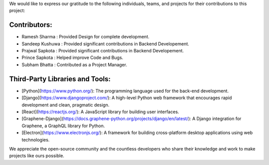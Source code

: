 We would like to express our gratitude to the following individuals, teams, and projects for their contributions to this project:

Contributors:
------------

- Ramesh Sharma : Provided Design for complete development.
- Sandeep Kushuwa : Provided significant contributions in Backend Developement.
- Prajwal Sapkota : Provided significant contributions in Backend Developement.
- Prince Sapkota : Helped improve Code and Bugs.
- Subham Bhatta : Contributed as a Project Manager.

Third-Party Libraries and Tools:
--------------------------------

- [Python](https://www.python.org/): The programming language used for the back-end development.
- [Django](https://www.djangoproject.com/): A high-level Python web framework that encourages rapid development and clean, pragmatic design.
- [React](https://reactjs.org/): A JavaScript library for building user interfaces.
- [Graphene-Django](https://docs.graphene-python.org/projects/django/en/latest/): A Django integration for Graphene, a GraphQL library for Python.
- [Electron](https://www.electronjs.org/): A framework for building cross-platform desktop applications using web technologies.

We appreciate the open-source community and the countless developers who share their knowledge and work to make projects like ours possible.